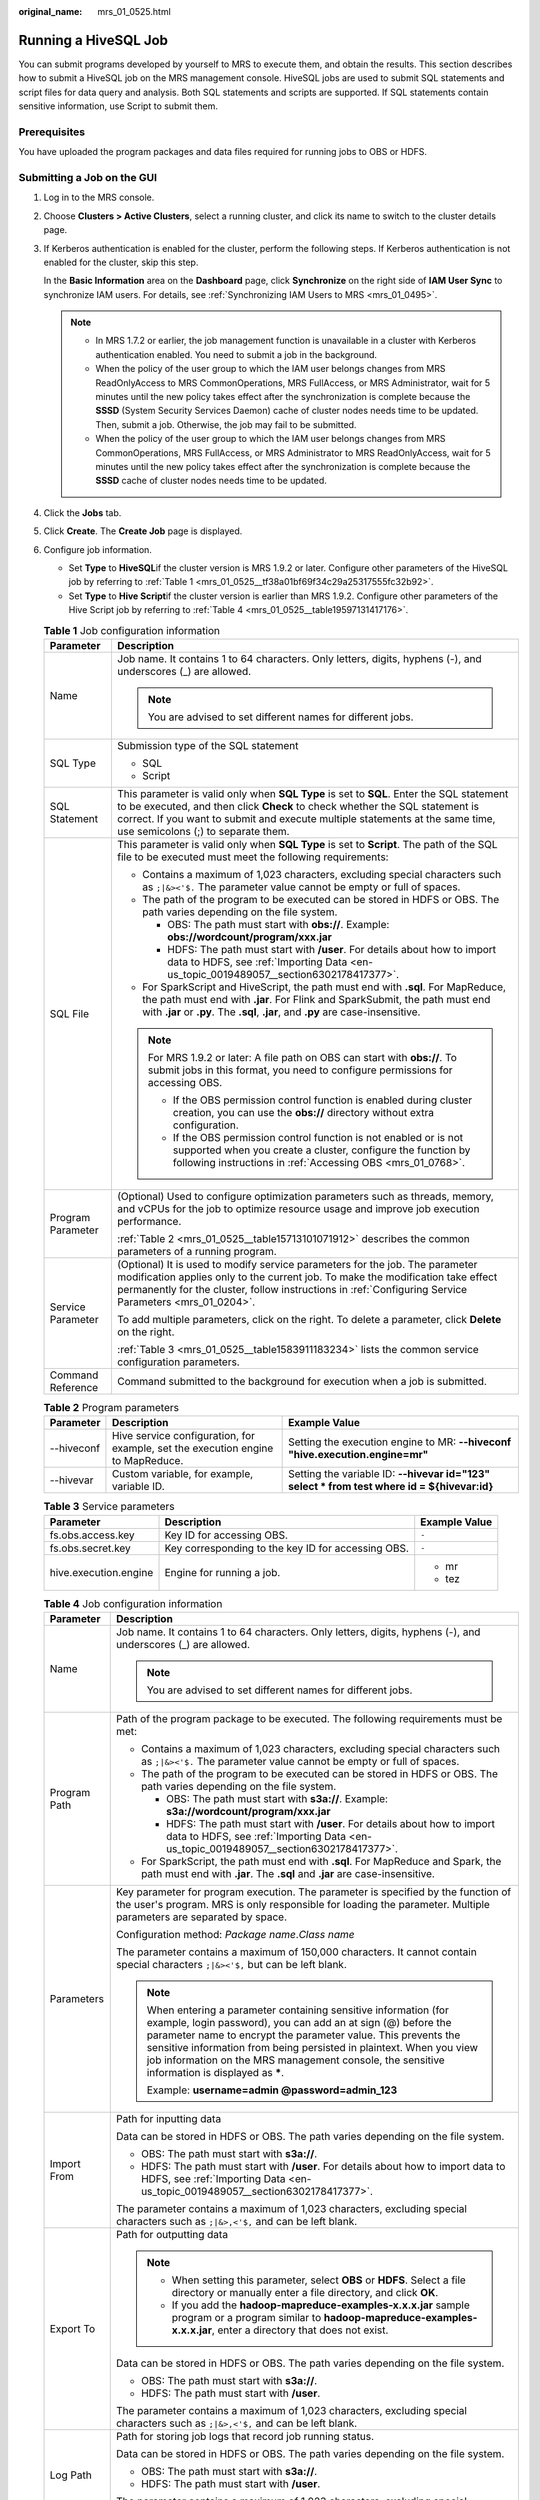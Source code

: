 :original_name: mrs_01_0525.html

.. _mrs_01_0525:

Running a HiveSQL Job
=====================

You can submit programs developed by yourself to MRS to execute them, and obtain the results. This section describes how to submit a HiveSQL job on the MRS management console. HiveSQL jobs are used to submit SQL statements and script files for data query and analysis. Both SQL statements and scripts are supported. If SQL statements contain sensitive information, use Script to submit them.

Prerequisites
-------------

You have uploaded the program packages and data files required for running jobs to OBS or HDFS.

Submitting a Job on the GUI
---------------------------

#. Log in to the MRS console.

#. Choose **Clusters > Active Clusters**, select a running cluster, and click its name to switch to the cluster details page.

#. If Kerberos authentication is enabled for the cluster, perform the following steps. If Kerberos authentication is not enabled for the cluster, skip this step.

   In the **Basic Information** area on the **Dashboard** page, click **Synchronize** on the right side of **IAM User Sync** to synchronize IAM users. For details, see :ref:`Synchronizing IAM Users to MRS <mrs_01_0495>`.

   .. note::

      -  In MRS 1.7.2 or earlier, the job management function is unavailable in a cluster with Kerberos authentication enabled. You need to submit a job in the background.
      -  When the policy of the user group to which the IAM user belongs changes from MRS ReadOnlyAccess to MRS CommonOperations, MRS FullAccess, or MRS Administrator, wait for 5 minutes until the new policy takes effect after the synchronization is complete because the **SSSD** (System Security Services Daemon) cache of cluster nodes needs time to be updated. Then, submit a job. Otherwise, the job may fail to be submitted.
      -  When the policy of the user group to which the IAM user belongs changes from MRS CommonOperations, MRS FullAccess, or MRS Administrator to MRS ReadOnlyAccess, wait for 5 minutes until the new policy takes effect after the synchronization is complete because the **SSSD** cache of cluster nodes needs time to be updated.

#. Click the **Jobs** tab.

#. Click **Create**. The **Create Job** page is displayed.

#. Configure job information.

   -  Set **Type** to **HiveSQL**\ if the cluster version is MRS 1.9.2 or later. Configure other parameters of the HiveSQL job by referring to :ref:`Table 1 <mrs_01_0525__tf38a01bf69f34c29a25317555fc32b92>`.
   -  Set **Type** to **Hive Script**\ if the cluster version is earlier than MRS 1.9.2. Configure other parameters of the Hive Script job by referring to :ref:`Table 4 <mrs_01_0525__table19597131417176>`.

   .. _mrs_01_0525__tf38a01bf69f34c29a25317555fc32b92:

   .. table:: **Table 1** Job configuration information

      +-----------------------------------+------------------------------------------------------------------------------------------------------------------------------------------------------------------------------------------------------------------------------------------------------------------------------------------------+
      | Parameter                         | Description                                                                                                                                                                                                                                                                                    |
      +===================================+================================================================================================================================================================================================================================================================================================+
      | Name                              | Job name. It contains 1 to 64 characters. Only letters, digits, hyphens (-), and underscores (_) are allowed.                                                                                                                                                                                  |
      |                                   |                                                                                                                                                                                                                                                                                                |
      |                                   | .. note::                                                                                                                                                                                                                                                                                      |
      |                                   |                                                                                                                                                                                                                                                                                                |
      |                                   |    You are advised to set different names for different jobs.                                                                                                                                                                                                                                  |
      +-----------------------------------+------------------------------------------------------------------------------------------------------------------------------------------------------------------------------------------------------------------------------------------------------------------------------------------------+
      | SQL Type                          | Submission type of the SQL statement                                                                                                                                                                                                                                                           |
      |                                   |                                                                                                                                                                                                                                                                                                |
      |                                   | -  SQL                                                                                                                                                                                                                                                                                         |
      |                                   | -  Script                                                                                                                                                                                                                                                                                      |
      +-----------------------------------+------------------------------------------------------------------------------------------------------------------------------------------------------------------------------------------------------------------------------------------------------------------------------------------------+
      | SQL Statement                     | This parameter is valid only when **SQL Type** is set to **SQL**. Enter the SQL statement to be executed, and then click **Check** to check whether the SQL statement is correct. If you want to submit and execute multiple statements at the same time, use semicolons (;) to separate them. |
      +-----------------------------------+------------------------------------------------------------------------------------------------------------------------------------------------------------------------------------------------------------------------------------------------------------------------------------------------+
      | SQL File                          | This parameter is valid only when **SQL Type** is set to **Script**. The path of the SQL file to be executed must meet the following requirements:                                                                                                                                             |
      |                                   |                                                                                                                                                                                                                                                                                                |
      |                                   | -  Contains a maximum of 1,023 characters, excluding special characters such as ``;|&><'$.`` The parameter value cannot be empty or full of spaces.                                                                                                                                            |
      |                                   | -  The path of the program to be executed can be stored in HDFS or OBS. The path varies depending on the file system.                                                                                                                                                                          |
      |                                   |                                                                                                                                                                                                                                                                                                |
      |                                   |    -  OBS: The path must start with **obs://**. Example: **obs://wordcount/program/xxx.jar**                                                                                                                                                                                                   |
      |                                   |    -  HDFS: The path must start with **/user**. For details about how to import data to HDFS, see :ref:`Importing Data <en-us_topic_0019489057__section6302178417377>`.                                                                                                                        |
      |                                   |                                                                                                                                                                                                                                                                                                |
      |                                   | -  For SparkScript and HiveScript, the path must end with **.sql**. For MapReduce, the path must end with **.jar**. For Flink and SparkSubmit, the path must end with **.jar** or **.py**. The **.sql**, **.jar**, and **.py** are case-insensitive.                                           |
      |                                   |                                                                                                                                                                                                                                                                                                |
      |                                   | .. note::                                                                                                                                                                                                                                                                                      |
      |                                   |                                                                                                                                                                                                                                                                                                |
      |                                   |    For MRS 1.9.2 or later: A file path on OBS can start with **obs://**. To submit jobs in this format, you need to configure permissions for accessing OBS.                                                                                                                                   |
      |                                   |                                                                                                                                                                                                                                                                                                |
      |                                   |    -  If the OBS permission control function is enabled during cluster creation, you can use the **obs://** directory without extra configuration.                                                                                                                                             |
      |                                   |    -  If the OBS permission control function is not enabled or is not supported when you create a cluster, configure the function by following instructions in :ref:`Accessing OBS <mrs_01_0768>`.                                                                                             |
      +-----------------------------------+------------------------------------------------------------------------------------------------------------------------------------------------------------------------------------------------------------------------------------------------------------------------------------------------+
      | Program Parameter                 | (Optional) Used to configure optimization parameters such as threads, memory, and vCPUs for the job to optimize resource usage and improve job execution performance.                                                                                                                          |
      |                                   |                                                                                                                                                                                                                                                                                                |
      |                                   | :ref:`Table 2 <mrs_01_0525__table15713101071912>` describes the common parameters of a running program.                                                                                                                                                                                        |
      +-----------------------------------+------------------------------------------------------------------------------------------------------------------------------------------------------------------------------------------------------------------------------------------------------------------------------------------------+
      | Service Parameter                 | (Optional) It is used to modify service parameters for the job. The parameter modification applies only to the current job. To make the modification take effect permanently for the cluster, follow instructions in :ref:`Configuring Service Parameters <mrs_01_0204>`.                      |
      |                                   |                                                                                                                                                                                                                                                                                                |
      |                                   | To add multiple parameters, click |image1| on the right. To delete a parameter, click **Delete** on the right.                                                                                                                                                                                 |
      |                                   |                                                                                                                                                                                                                                                                                                |
      |                                   | :ref:`Table 3 <mrs_01_0525__table1583911183234>` lists the common service configuration parameters.                                                                                                                                                                                            |
      +-----------------------------------+------------------------------------------------------------------------------------------------------------------------------------------------------------------------------------------------------------------------------------------------------------------------------------------------+
      | Command Reference                 | Command submitted to the background for execution when a job is submitted.                                                                                                                                                                                                                     |
      +-----------------------------------+------------------------------------------------------------------------------------------------------------------------------------------------------------------------------------------------------------------------------------------------------------------------------------------------+

   .. _mrs_01_0525__table15713101071912:

   .. table:: **Table 2** Program parameters

      +------------+---------------------------------------------------------------------------------+----------------------------------------------------------------------------------------------+
      | Parameter  | Description                                                                     | Example Value                                                                                |
      +============+=================================================================================+==============================================================================================+
      | --hiveconf | Hive service configuration, for example, set the execution engine to MapReduce. | Setting the execution engine to MR: **--hiveconf "hive.execution.engine=mr"**                |
      +------------+---------------------------------------------------------------------------------+----------------------------------------------------------------------------------------------+
      | --hivevar  | Custom variable, for example, variable ID.                                      | Setting the variable ID: **--hivevar id="123" select \* from test where id = ${hivevar:id}** |
      +------------+---------------------------------------------------------------------------------+----------------------------------------------------------------------------------------------+

   .. _mrs_01_0525__table1583911183234:

   .. table:: **Table 3** Service parameters

      +-----------------------+----------------------------------------------------+-----------------------+
      | Parameter             | Description                                        | Example Value         |
      +=======================+====================================================+=======================+
      | fs.obs.access.key     | Key ID for accessing OBS.                          | ``-``                 |
      +-----------------------+----------------------------------------------------+-----------------------+
      | fs.obs.secret.key     | Key corresponding to the key ID for accessing OBS. | ``-``                 |
      +-----------------------+----------------------------------------------------+-----------------------+
      | hive.execution.engine | Engine for running a job.                          | -  mr                 |
      |                       |                                                    | -  tez                |
      +-----------------------+----------------------------------------------------+-----------------------+

   .. _mrs_01_0525__table19597131417176:

   .. table:: **Table 4** Job configuration information

      +-----------------------------------+-----------------------------------------------------------------------------------------------------------------------------------------------------------------------------------------------------------------------------------------------------------------------------------------------------------------------------------------------------------------------------+
      | Parameter                         | Description                                                                                                                                                                                                                                                                                                                                                                 |
      +===================================+=============================================================================================================================================================================================================================================================================================================================================================================+
      | Name                              | Job name. It contains 1 to 64 characters. Only letters, digits, hyphens (-), and underscores (_) are allowed.                                                                                                                                                                                                                                                               |
      |                                   |                                                                                                                                                                                                                                                                                                                                                                             |
      |                                   | .. note::                                                                                                                                                                                                                                                                                                                                                                   |
      |                                   |                                                                                                                                                                                                                                                                                                                                                                             |
      |                                   |    You are advised to set different names for different jobs.                                                                                                                                                                                                                                                                                                               |
      +-----------------------------------+-----------------------------------------------------------------------------------------------------------------------------------------------------------------------------------------------------------------------------------------------------------------------------------------------------------------------------------------------------------------------------+
      | Program Path                      | Path of the program package to be executed. The following requirements must be met:                                                                                                                                                                                                                                                                                         |
      |                                   |                                                                                                                                                                                                                                                                                                                                                                             |
      |                                   | -  Contains a maximum of 1,023 characters, excluding special characters such as ``;|&><'$.`` The parameter value cannot be empty or full of spaces.                                                                                                                                                                                                                         |
      |                                   | -  The path of the program to be executed can be stored in HDFS or OBS. The path varies depending on the file system.                                                                                                                                                                                                                                                       |
      |                                   |                                                                                                                                                                                                                                                                                                                                                                             |
      |                                   |    -  OBS: The path must start with **s3a://**. Example: **s3a://wordcount/program/xxx.jar**                                                                                                                                                                                                                                                                                |
      |                                   |    -  HDFS: The path must start with **/user**. For details about how to import data to HDFS, see :ref:`Importing Data <en-us_topic_0019489057__section6302178417377>`.                                                                                                                                                                                                     |
      |                                   |                                                                                                                                                                                                                                                                                                                                                                             |
      |                                   | -  For SparkScript, the path must end with **.sql**. For MapReduce and Spark, the path must end with **.jar**. The **.sql** and **.jar** are case-insensitive.                                                                                                                                                                                                              |
      +-----------------------------------+-----------------------------------------------------------------------------------------------------------------------------------------------------------------------------------------------------------------------------------------------------------------------------------------------------------------------------------------------------------------------------+
      | Parameters                        | Key parameter for program execution. The parameter is specified by the function of the user's program. MRS is only responsible for loading the parameter. Multiple parameters are separated by space.                                                                                                                                                                       |
      |                                   |                                                                                                                                                                                                                                                                                                                                                                             |
      |                                   | Configuration method: *Package name*.\ *Class name*                                                                                                                                                                                                                                                                                                                         |
      |                                   |                                                                                                                                                                                                                                                                                                                                                                             |
      |                                   | The parameter contains a maximum of 150,000 characters. It cannot contain special characters ``;|&><'$,`` but can be left blank.                                                                                                                                                                                                                                            |
      |                                   |                                                                                                                                                                                                                                                                                                                                                                             |
      |                                   | .. note::                                                                                                                                                                                                                                                                                                                                                                   |
      |                                   |                                                                                                                                                                                                                                                                                                                                                                             |
      |                                   |    When entering a parameter containing sensitive information (for example, login password), you can add an at sign (@) before the parameter name to encrypt the parameter value. This prevents the sensitive information from being persisted in plaintext. When you view job information on the MRS management console, the sensitive information is displayed as **\***. |
      |                                   |                                                                                                                                                                                                                                                                                                                                                                             |
      |                                   |    Example: **username=admin @password=admin_123**                                                                                                                                                                                                                                                                                                                          |
      +-----------------------------------+-----------------------------------------------------------------------------------------------------------------------------------------------------------------------------------------------------------------------------------------------------------------------------------------------------------------------------------------------------------------------------+
      | Import From                       | Path for inputting data                                                                                                                                                                                                                                                                                                                                                     |
      |                                   |                                                                                                                                                                                                                                                                                                                                                                             |
      |                                   | Data can be stored in HDFS or OBS. The path varies depending on the file system.                                                                                                                                                                                                                                                                                            |
      |                                   |                                                                                                                                                                                                                                                                                                                                                                             |
      |                                   | -  OBS: The path must start with **s3a://**.                                                                                                                                                                                                                                                                                                                                |
      |                                   | -  HDFS: The path must start with **/user**. For details about how to import data to HDFS, see :ref:`Importing Data <en-us_topic_0019489057__section6302178417377>`.                                                                                                                                                                                                        |
      |                                   |                                                                                                                                                                                                                                                                                                                                                                             |
      |                                   | The parameter contains a maximum of 1,023 characters, excluding special characters such as ``;|&>,<'$,`` and can be left blank.                                                                                                                                                                                                                                             |
      +-----------------------------------+-----------------------------------------------------------------------------------------------------------------------------------------------------------------------------------------------------------------------------------------------------------------------------------------------------------------------------------------------------------------------------+
      | Export To                         | Path for outputting data                                                                                                                                                                                                                                                                                                                                                    |
      |                                   |                                                                                                                                                                                                                                                                                                                                                                             |
      |                                   | .. note::                                                                                                                                                                                                                                                                                                                                                                   |
      |                                   |                                                                                                                                                                                                                                                                                                                                                                             |
      |                                   |    -  When setting this parameter, select **OBS** or **HDFS**. Select a file directory or manually enter a file directory, and click **OK**.                                                                                                                                                                                                                                |
      |                                   |    -  If you add the **hadoop-mapreduce-examples-x.x.x.jar** sample program or a program similar to **hadoop-mapreduce-examples-x.x.x.jar**, enter a directory that does not exist.                                                                                                                                                                                         |
      |                                   |                                                                                                                                                                                                                                                                                                                                                                             |
      |                                   | Data can be stored in HDFS or OBS. The path varies depending on the file system.                                                                                                                                                                                                                                                                                            |
      |                                   |                                                                                                                                                                                                                                                                                                                                                                             |
      |                                   | -  OBS: The path must start with **s3a://**.                                                                                                                                                                                                                                                                                                                                |
      |                                   | -  HDFS: The path must start with **/user**.                                                                                                                                                                                                                                                                                                                                |
      |                                   |                                                                                                                                                                                                                                                                                                                                                                             |
      |                                   | The parameter contains a maximum of 1,023 characters, excluding special characters such as ``;|&>,<'$,`` and can be left blank.                                                                                                                                                                                                                                             |
      +-----------------------------------+-----------------------------------------------------------------------------------------------------------------------------------------------------------------------------------------------------------------------------------------------------------------------------------------------------------------------------------------------------------------------------+
      | Log Path                          | Path for storing job logs that record job running status.                                                                                                                                                                                                                                                                                                                   |
      |                                   |                                                                                                                                                                                                                                                                                                                                                                             |
      |                                   | Data can be stored in HDFS or OBS. The path varies depending on the file system.                                                                                                                                                                                                                                                                                            |
      |                                   |                                                                                                                                                                                                                                                                                                                                                                             |
      |                                   | -  OBS: The path must start with **s3a://**.                                                                                                                                                                                                                                                                                                                                |
      |                                   | -  HDFS: The path must start with **/user**.                                                                                                                                                                                                                                                                                                                                |
      |                                   |                                                                                                                                                                                                                                                                                                                                                                             |
      |                                   | The parameter contains a maximum of 1,023 characters, excluding special characters such as ``;|&>,<'$,`` and can be left blank.                                                                                                                                                                                                                                             |
      +-----------------------------------+-----------------------------------------------------------------------------------------------------------------------------------------------------------------------------------------------------------------------------------------------------------------------------------------------------------------------------------------------------------------------------+

#. Confirm job configuration information and click **OK**.

   After the job is created, you can manage it.

Submitting a Job in the Background
----------------------------------

#. Log in to a Master node. For details, see :ref:`Logging In to an ECS <mrs_01_0083>`.

#. Run the following command to initialize environment variables:

   **source /opt/BigData/client/bigdata_env**

   .. note::

      -  In MRS 3.x and later versions, the default installation path of the client is /opt/Bigdata/client. In MRS 3.x and earlier versions, the default installation path is /opt/client. For details, see the actual situation.

      -  If you use the client to connect to a specific Hive multi-instance in a scenario where multiple Hive instances are installed, run the following command to load the environment variables of the instance. Otherwise, skip this step. For example, load the environment variables of the Hive2 instance.

         **source /opt/BigData/client/\ Hive2/component_env**

#. If the Kerberos authentication is enabled for the current cluster, run the following command to authenticate the user. If the Kerberos authentication is disabled for the current cluster(normal mode), skip this step.

   **kinit** *MRS* *cluster user* (The user must be in the **hive** user group.)

#. Run the **beeline** command to connect to HiveServer and run tasks.

   **beeline**

   For clusters in normal mode, run the following commands. If no component service user is specified, the current OS user is used to log in to the HiveServer.

   **beeline -n** *Component service user*

   **beeline -f** *SQL files* (SQLs in the execution files)

.. |image1| image:: /_static/images/en-us_image_0000001349137577.png
